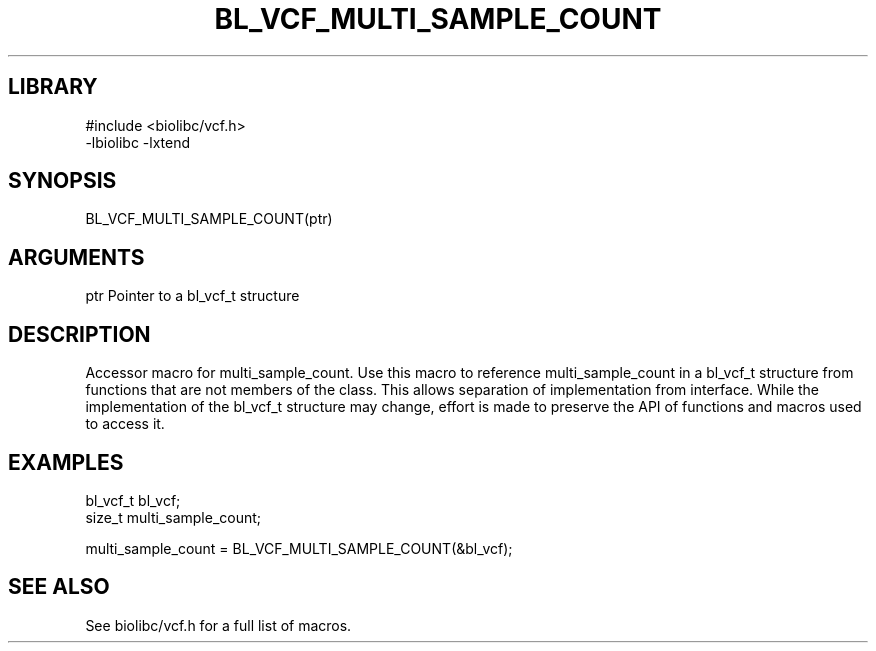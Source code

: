 \" Generated by /usr/local/bin/auto-gen-get-set
.TH BL_VCF_MULTI_SAMPLE_COUNT 3

.SH LIBRARY
.nf
.na
#include <biolibc/vcf.h>
-lbiolibc -lxtend
.ad
.fi

\" Convention:
\" Underline anything that is typed verbatim - commands, etc.
.SH SYNOPSIS
.PP
.nf 
.na
BL_VCF_MULTI_SAMPLE_COUNT(ptr)
.ad
.fi

.SH ARGUMENTS
.nf
.na
ptr             Pointer to a bl_vcf_t structure
.ad
.fi

.SH DESCRIPTION

Accessor macro for multi_sample_count.  Use this macro to reference multi_sample_count in
a bl_vcf_t structure from functions that are not members of the class.
This allows separation of implementation from interface.  While the
implementation of the bl_vcf_t structure may change, effort is made to
preserve the API of functions and macros used to access it.

.SH EXAMPLES

.nf
.na
bl_vcf_t        bl_vcf;
size_t          multi_sample_count;

multi_sample_count = BL_VCF_MULTI_SAMPLE_COUNT(&bl_vcf);
.ad
.fi

.SH SEE ALSO

See biolibc/vcf.h for a full list of macros.
